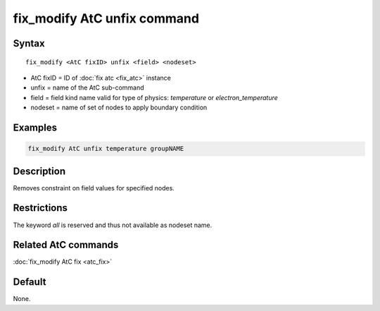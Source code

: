 .. index:: fix_modify AtC unfix

fix_modify AtC unfix command
==============================

Syntax
""""""

.. parsed-literal::

   fix_modify <AtC fixID> unfix <field> <nodeset>

* AtC fixID = ID of :doc:`fix atc <fix_atc>` instance
* unfix = name of the AtC sub-command
* field = field kind name valid for type of physics: *temperature* or *electron_temperature*
* nodeset = name of set of nodes to apply boundary condition

Examples
""""""""

.. code-block:: LAMMPS

   fix_modify AtC unfix temperature groupNAME

Description
"""""""""""

Removes constraint on field values for specified nodes.

Restrictions
""""""""""""

The keyword *all* is reserved and thus not available as nodeset name.

Related AtC commands
""""""""""""""""""""

:doc:`fix_modify AtC fix <atc_fix>`

Default
"""""""

None.
